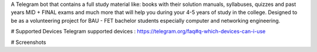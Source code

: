 ..

.. image:: https://raw.githubusercontent.com/baranazal/baranazal/main/icons/photo_2022-11-18_14-38-57.jpg/
   :align: center 
   :target:
   :alt: cne_bot_logo
   
A Telegram bot that contains a full study material like: books with their solution manuals, syllabuses, quizzes and past years MID + FINAL exams and much more that will help you during your 4-5 years of study in the college.
Designed to be as a volunteering project for BAU - FET bachelor students especially computer and networking engineering.

# Supported Devices
Telegram supported devices : https://telegram.org/faq#q-which-devices-can-i-use

# Screenshots 

